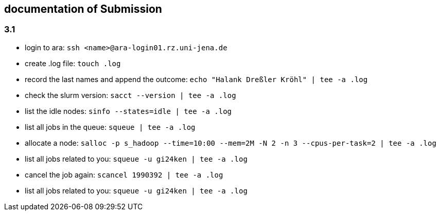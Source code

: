 == documentation of Submission

=== 3.1

* login to ara: `ssh <name>@ara-login01.rz.uni-jena.de`
* create .log file: `touch .log`
* record the last names and append the outcome: `echo "Halank Dreßler Kröhl" | tee -a .log`
* check the slurm version: `sacct --version | tee -a .log`
* list the idle nodes: `sinfo --states=idle | tee -a .log`
* list all jobs in the queue: `squeue | tee -a .log`
* allocate a node: `salloc -p s_hadoop --time=10:00 --mem=2M -N 2 -n 3 --cpus-per-task=2 | tee -a .log`
* list all jobs related to you: `squeue -u gi24ken | tee -a .log`
* cancel the job again: `scancel 1990392 | tee -a .log` 
* list all jobs related to you: `squeue -u gi24ken | tee -a .log`